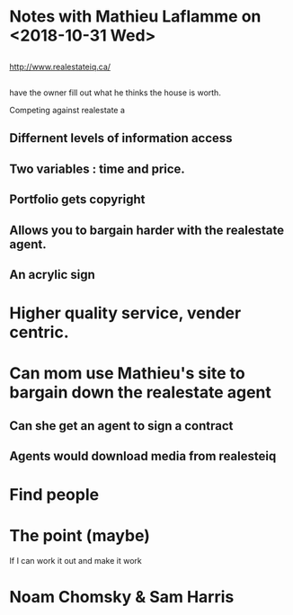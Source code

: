 * Notes with Mathieu Laflamme on <2018-10-31 Wed>

** 

http://www.realestateiq.ca/ 

** 

have the owner fill out what he thinks the house is worth.

Competing against realestate a

** Differnent levels of information access

** Two variables : time and price.

** Portfolio gets copyright

** Allows you to bargain harder with the realestate agent.

** An acrylic sign

* Higher quality service, vender centric.

* Can mom use Mathieu's site to bargain down the realestate agent
** Can she get an agent to sign a contract
** Agents would download media from realesteiq

* Find people 

* The point (maybe)

If I can work it out and make it work 

* Noam Chomsky & Sam Harris
